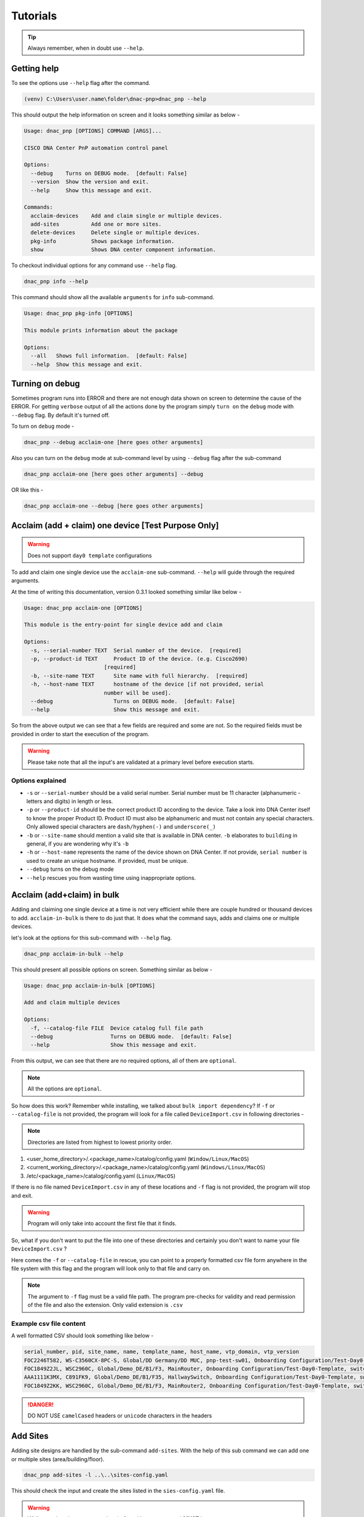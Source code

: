 Tutorials
=========

.. tip::

   Always remember, when in doubt use ``--help``.

Getting help
------------
To see the options use ``--help`` flag after the command.

.. code-block:: batch

   (venv) C:\Users\user.name\folder\dnac-pnp>dnac_pnp --help

This should output the help information on screen and it
looks something similar as below -

.. code-block:: batch

   Usage: dnac_pnp [OPTIONS] COMMAND [ARGS]...

   CISCO DNA Center PnP automation control panel

   Options:
     --debug    Turns on DEBUG mode.  [default: False]
     --version  Show the version and exit.
     --help     Show this message and exit.

   Commands:
     acclaim-devices    Add and claim single or multiple devices.
     add-sites          Add one or more sites.
     delete-devices     Delete single or multiple devices.
     pkg-info           Shows package information.
     show               Shows DNA center component information.

To checkout individual options for any command use ``--help`` flag.

.. code-block:: batch

   dnac_pnp info --help

This command should show all the available ``arguments`` for ``info``
sub-command.

.. code-block:: batch

   Usage: dnac_pnp pkg-info [OPTIONS]

   This module prints information about the package

   Options:
     --all   Shows full information.  [default: False]
     --help  Show this message and exit.

Turning on debug
----------------

Sometimes program runs into ERROR and there are not enough data shown
on screen to determine the cause of the ERROR. For getting ``verbose`` output
of all the actions done by the program simply ``turn on`` the ``debug`` mode
with ``--debug`` flag. By default it's turned off.

To turn on ``debug`` mode -

.. code-block:: batch

   dnac_pnp --debug acclaim-one [here goes other arguments]

Also you can turn on the ``debug`` mode at sub-command level by using ``--debug``
flag after the sub-command

.. code-block:: batch

   dnac_pnp acclaim-one [here goes other arguments] --debug

OR like this -

.. code-block:: batch

    dnac_pnp acclaim-one --debug [here goes other arguments]

Acclaim (add + claim) one device [Test Purpose Only]
----------------------------------------------------

.. warning::

   Does not support ``day0 template`` configurations

To add and claim one single device use the ``acclaim-one`` sub-command. ``--help``
will guide through the required arguments.

At the time of writing this documentation, version 0.3.1 looked something similar
like below -

.. code-block:: batch

   Usage: dnac_pnp acclaim-one [OPTIONS]

   This module is the entry-point for single device add and claim

   Options:
     -s, --serial-number TEXT  Serial number of the device.  [required]
     -p, --product-id TEXT     Product ID of the device. (e.g. Cisco2690)
                            [required]
     -b, --site-name TEXT      Site name with full hierarchy.  [required]
     -h, --host-name TEXT      hostname of the device [if not provided, serial
                            number will be used].
     --debug                   Turns on DEBUG mode.  [default: False]
     --help                    Show this message and exit.

So from the above output we can see that a few fields are required and some are
not. So the required fields must be provided in order to start the execution
of the program.

.. warning::

   Please take note that all the input's are validated at a primary level before
   execution starts.

Options explained
^^^^^^^^^^^^^^^^^

- ``-s`` or ``--serial-number`` should be a valid serial number. Serial number
  must be 11 character (alphanumeric - letters and digits) in length or less.

- ``-p`` or ``--product-id`` should be the correct product ID according to the
  device. Take a look into DNA Center itself to know the proper Product ID. Product
  ID must also be alphanumeric and must not contain any special characters. Only
  allowed special characters are ``dash/hyphen(-)`` and  ``underscore(_)``

- ``-b`` or ``--site-name`` should mention a valid site that is available in DNA
  center. ``-b`` elaborates to ``building`` in general, if you are wondering why
  it's ``-b``

- ``-h`` or ``--host-name`` represents the name of the device shown on DNA Center.
  If not provide, ``serial number`` is used to create an unique hostname. if
  provided, must be unique.

- ``--debug`` turns on the debug mode

- ``--help`` rescues you from wasting time using inappropriate options.

Acclaim (add+claim) in bulk
---------------------------

Adding and claiming one single device at a time is not very efficient while there are
couple hundred or thousand devices to add. ``acclaim-in-bulk`` is there to do just
that. It does what the command says, adds and claims one or multiple devices.

let's look at the options for this sub-command with ``--help`` flag.

.. code-block:: batch

   dnac_pnp acclaim-in-bulk --help

This should present all possible options on screen. Something similar as below -

.. code-block:: batch

   Usage: dnac_pnp acclaim-in-bulk [OPTIONS]

   Add and claim multiple devices

   Options:
     -f, --catalog-file FILE  Device catalog full file path
     --debug                  Turns on DEBUG mode.  [default: False]
     --help                   Show this message and exit.

From this output, we can see that there are no required options, all of them are
``optional``.

.. note::

   All the options are ``optional``.

So how does this work? Remember while installing, we talked about
``bulk import dependency``? If ``-f`` or ``--catalog-file`` is not provided,
the program will look for a file called ``DeviceImport.csv`` in following directories -

.. note::

   Directories are listed from highest to lowest priority order.

1. <user_home_directory>/.<package_name>/catalog/config.yaml (``Window/Linux/MacOS``)
2. <current_working_directory>/.<package_name>/catalog/config.yaml (``Windows/Linux/MacOS``)
3. /etc/<package_name>/catalog/config.yaml (``Linux/MacOS``)

If there is no file named ``DeviceImport.csv`` in any of these locations and ``-f`` flag
is not provided, the program will stop and exit.

.. warning::

   Program will only take into account the first file that it finds.

So, what if you don't want to put the file into one of these directories and certainly
you don't want to name your file ``DeviceImport.csv`` ?

Here comes the ``-f`` or ``--catalog-file`` in rescue, you can point to a properly
formatted csv file form anywhere in the file system with this flag and the program will
look only to that file and carry on.

.. note::

   The argument to ``-f`` flag must be a valid file path. The program pre-checks for
   validity and read permission of the file and also the extension. Only valid extension
   is ``.csv``

Example csv file content
^^^^^^^^^^^^^^^^^^^^^^^^

A well formatted CSV should look something like below -

.. code-block:: shell

   serial_number, pid, site_name, name, template_name, host_name, vtp_domain, vtp_version
   FOC2246T582, WS-C3560CX-8PC-S, Global/DD Germany/DD MUC, pnp-test-sw01, Onboarding Configuration/Test-Day0-Template, switch001, vtp001, 1
   FOC1849Z2JL, WSC2960C, Global/Demo_DE/B1/F3, MainRouter, Onboarding Configuration/Test-Day0-Template, switch001, vtp001, 1
   AAA1111K3MX, C891FK9, Global/Demo_DE/B1/F35, HallwaySwitch, Onboarding Configuration/Test-Day0-Template, switch001, vtp001, 1
   FOC1849Z2KK, WSC2960C, Global/Demo_DE/B1/F3, MainRouter2, Onboarding Configuration/Test-Day0-Template, switch001, vtp001, 1

.. danger::

   DO NOT USE ``camelCased`` headers or ``unicode`` characters in the headers

Add Sites
---------

Adding site designs are handled by the sub-command ``add-sites``. With the help of
this sub command we can add one or multiple sites (area/building/floor).

.. code-block:: shell

   dnac_pnp add-sites -l ..\..\sites-config.yaml

This should check the input and create the sites listed in the ``sies-config.yaml``
file.

.. warning::

   While creating sites, ``parent site`` (referred by ``parentName``) **MUST** be
   present.

A sample ``sites-config.yaml`` -

.. code-block:: yaml

   ---
   sites:
     - EU-WEST:
         type: area
         name: EU-WEST
         parentName: Global
     - FRA:
         type: area
         name: FRA
         parentName: Global/EU-WEST
     - DH:
         type: area
         name: DH
         parentName: Global/EU-WEST/FRA
     - HQ:
         type: building
         parentName: Global/EU-WEST/FRA/DH
         name: HQ
         latitude: 50.219202
         longitude: 8.622795
         address: Horexstr 7
     - F1:
         type: floor
         name: F1
         parentName: Global/EU-WEST/FRA/DH/HQ
         rfModel: Cubes And Walled Offices
         length: 20
         width: 15
         height: 8

.. note::

   If the site (area/building/floor) already exists then it will NOT be over written

Delete from PnP
---------------

Once we have added some devices, it might be necessary that we need to delete
some of the devices from the PnP (Plug and Play) of DNA center.

The program can delete one or more devices from PnP with ``delete``
sub-command.

As usual, let's take a look at the ``--help`` section of this sub-command.

.. code-block:: batch

   Usage: dnac_pnp delete [OPTIONS]

   Delete one or multiple devices

   Options:
     -d, --delete-from [pnp|inv]  Delete device from PnP or Inventory.
                               [required]
     -s, --serial-numbers TEXT    Comma separated serial numbers.
     -f, --delete-file FILE       Device delete full file path.
     --dry-run                    Dry runs the process.  [default: False]
     --debug                      Turns on DEBUG mode.  [default: False]
     --help                       Show this message and exit.

Options explained
^^^^^^^^^^^^^^^^^

- ``-d`` or ``--delete-from`` is a ``required`` option, this determines
  from where the devices associated with the provided serial numbers will
  be deleted. Only to valid choices for this option ``pnp`` which stands
  for ``plug and play`` and ``inv`` which elaborates to ``inventory``.

- ``-s`` or ``--serial-number`` is a list of comma separated serial numbers.
  The idea behind this option is to have the flexibility to delete one or
  more devices from the commandline.

  .. note::

     Serial numbers must be in comma separated format. e.g. xxxxx, yyyy etc.
     and all the serial number should be valid serial with 11 character or
     less in length

- ``-f`` or ``--delete-file`` is a full file path to a (preferably ``.txt``)
  file with serial numbers that needs to be deleted. One serial number per
  line. A sample ``delete_device.txt`` looks like below

  .. code-block:: ini

     FOC1849Z2JL
     AAA1111K3MX
     FOC1849Z2KK

  .. warning::

     Please do not put any header in ``delete`` file

- ``--dry-run`` does exactly what it says. It will only show what will be
  deleted and from where.

- ``--debug`` turns on the debug mode.

- ``--help`` shows the help options and saves the day.


Displaying DNA Center Components
--------------------------------

To display components like ``pnp`` devices or ``templates`` this software package
provides an option named ``show``. Use ``--help`` to see all the available options.

.. code-block:: shell

   dnac_pnp show --help

This should output something like below -

.. code-block:: shell

   Usage: dnac_pnp show [OPTIONS]

   Shows DNA Center component information

   Options:
     --all-locations    Shows all available site locations.  [default: False]
     --all-pnp-devices  Shows all devices in PnP.  [default: False]
     --pnp-device TEXT  Shows [pnp] device information by serial number.
     --all-templates    Lists all available templates.  [default: False]
     --template TEXT    Shows template information by full template name
     --export-pnp FILE  Exports PnP device information to CSV
     --debug            Turns on DEBUG mode.  [default: False]
     --help             Show this message and exit.

Options explained
^^^^^^^^^^^^^^^^^

- ``--all-locations`` lists all available sites/building/floors from DNA
  center
- ``--all-pnp-devices`` Lists and shows all the devices listed under pnp tab in DNA
  center. Display limit is set to ``100`` devices.
- ``--pnp-device`` shows details about a particular device based on serial number
  provided as an argument
- ``--all-templates`` shows all available templates with their project names.
- ``--template`` requires an argument of ``full template name``
  [project_name/template_name] and shows the body of the template and variables
- ``--export-pnp`` allows user to export all the listed devices under PnP tab in DNA
  center. Export limit is also bound to display limit, which is currently set to ``100``
